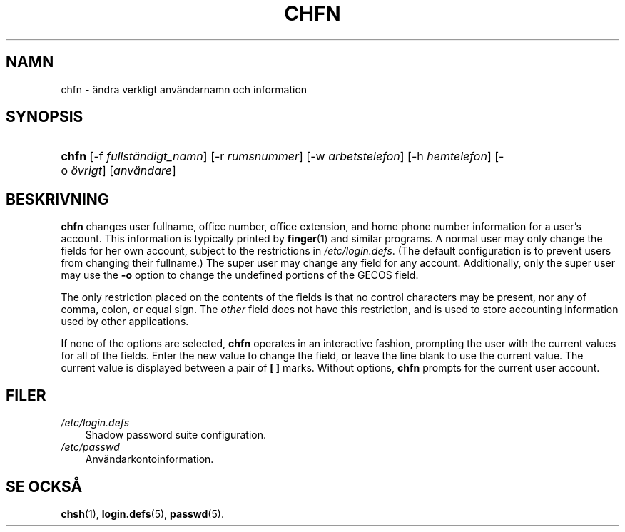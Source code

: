 .\"     Title: chfn
.\"    Author: 
.\" Generator: DocBook XSL Stylesheets v1.70.1 <http://docbook.sf.net/>
.\"      Date: 20.07.2006
.\"    Manual: Användarkommandon
.\"    Source: Användarkommandon
.\"
.TH "CHFN" "1" "20\-07\-2006" "Användarkommandon" "Användarkommandon"
.\" disable hyphenation
.nh
.\" disable justification (adjust text to left margin only)
.ad l
.SH "NAMN"
chfn \- ändra verkligt användarnamn och information
.SH "SYNOPSIS"
.HP 5
\fBchfn\fR [\-f\ \fIfullständigt_namn\fR] [\-r\ \fIrumsnummer\fR] [\-w\ \fIarbetstelefon\fR] [\-h\ \fIhemtelefon\fR] [\-o\ \fIövrigt\fR] [\fIanvändare\fR]
.SH "BESKRIVNING"
.PP
\fBchfn\fR
changes user fullname, office number, office extension, and home phone number information for a user's account. This information is typically printed by
\fBfinger\fR(1)
and similar programs. A normal user may only change the fields for her own account, subject to the restrictions in
\fI/etc/login.defs\fR. (The default configuration is to prevent users from changing their fullname.) The super user may change any field for any account. Additionally, only the super user may use the
\fB\-o\fR
option to change the undefined portions of the GECOS field.
.PP
The only restriction placed on the contents of the fields is that no control characters may be present, nor any of comma, colon, or equal sign. The
\fIother\fR
field does not have this restriction, and is used to store accounting information used by other applications.
.PP
If none of the options are selected,
\fBchfn\fR
operates in an interactive fashion, prompting the user with the current values for all of the fields. Enter the new value to change the field, or leave the line blank to use the current value. The current value is displayed between a pair of
\fB[ ]\fR
marks. Without options,
\fBchfn\fR
prompts for the current user account.
.SH "FILER"
.TP 3n
\fI/etc/login.defs\fR
Shadow password suite configuration.
.TP 3n
\fI/etc/passwd\fR
Användarkontoinformation.
.SH "SE OCKSÅ"
.PP
\fBchsh\fR(1),
\fBlogin.defs\fR(5),
\fBpasswd\fR(5).
